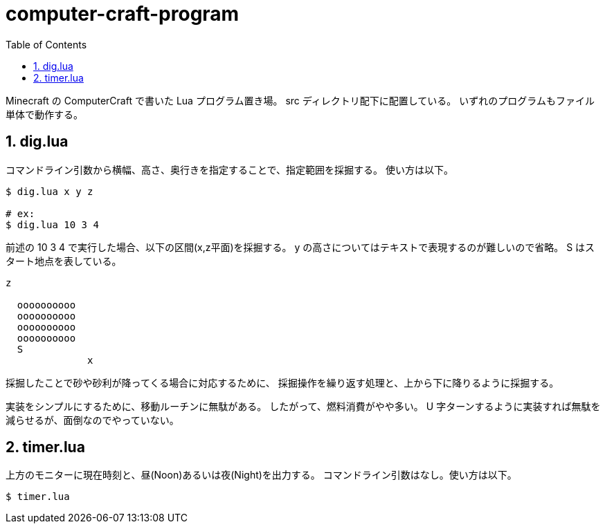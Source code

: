 = computer-craft-program
:toc: left
:sectnums:

Minecraft の ComputerCraft で書いた Lua プログラム置き場。
src ディレクトリ配下に配置している。
いずれのプログラムもファイル単体で動作する。

== dig.lua

コマンドライン引数から横幅、高さ、奥行きを指定することで、指定範囲を採掘する。
使い方は以下。

```bash
$ dig.lua x y z

# ex:
$ dig.lua 10 3 4
```

前述の 10 3 4 で実行した場合、以下の区間(x,z平面)を採掘する。
y の高さについてはテキストで表現するのが難しいので省略。
S はスタート地点を表している。

```
z

  oooooooooo
  oooooooooo
  oooooooooo
  oooooooooo
  S
              x
```

採掘したことで砂や砂利が降ってくる場合に対応するために、
採掘操作を繰り返す処理と、上から下に降りるように採掘する。

実装をシンプルにするために、移動ルーチンに無駄がある。
したがって、燃料消費がやや多い。
U 字ターンするように実装すれば無駄を減らせるが、面倒なのでやっていない。

== timer.lua

上方のモニターに現在時刻と、昼(Noon)あるいは夜(Night)を出力する。
コマンドライン引数はなし。使い方は以下。

```bash
$ timer.lua
```
